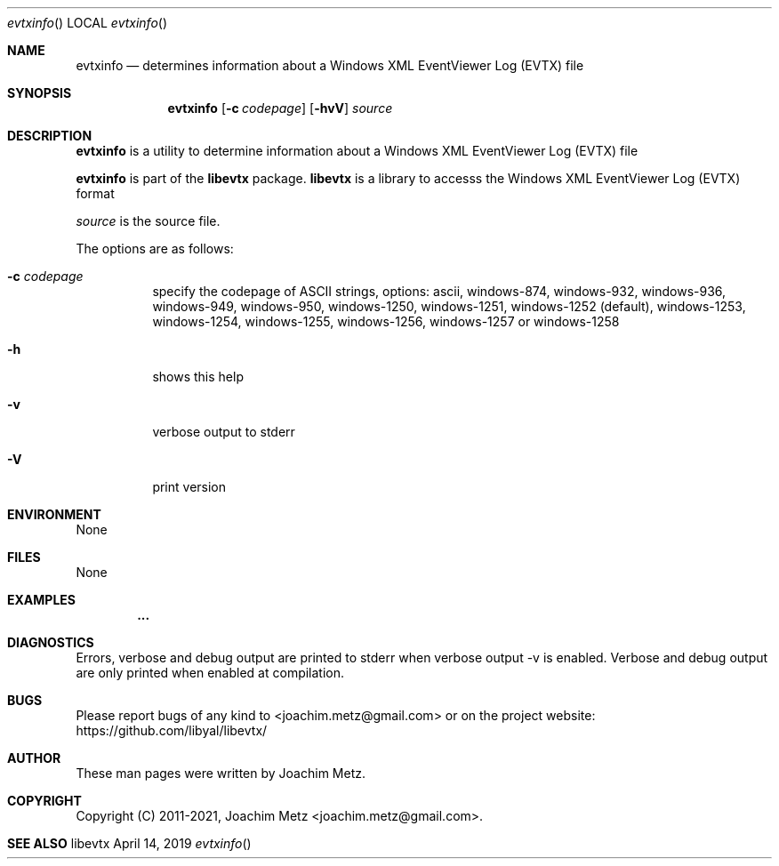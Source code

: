 .Dd April 14, 2019
.Dt evtxinfo
.Os libevtx
.Sh NAME
.Nm evtxinfo
.Nd determines information about a Windows XML EventViewer Log (EVTX) file
.Sh SYNOPSIS
.Nm evtxinfo
.Op Fl c Ar codepage
.Op Fl hvV
.Ar source
.Sh DESCRIPTION
.Nm evtxinfo
is a utility to determine information about a Windows XML EventViewer Log (EVTX) file
.Pp
.Nm evtxinfo
is part of the
.Nm libevtx
package.
.Nm libevtx
is a library to accesss the Windows XML EventViewer Log (EVTX) format
.Pp
.Ar source
is the source file.
.Pp
The options are as follows:
.Bl -tag -width Ds
.It Fl c Ar codepage
specify the codepage of ASCII strings, options: ascii, windows-874, windows-932, windows-936, windows-949, windows-950, windows-1250, windows-1251, windows-1252 (default), windows-1253, windows-1254, windows-1255, windows-1256, windows-1257 or windows-1258
.It Fl h
shows this help
.It Fl v
verbose output to stderr
.It Fl V
print version
.El
.Sh ENVIRONMENT
None
.Sh FILES
None
.Sh EXAMPLES
.Bd -literal
.Dl        ...
.sp
.Ed
.Sh DIAGNOSTICS
Errors, verbose and debug output are printed to stderr when verbose output \-v is enabled.
Verbose and debug output are only printed when enabled at compilation.
.Sh BUGS
Please report bugs of any kind to <joachim.metz@gmail.com> or on the project website:
https://github.com/libyal/libevtx/
.Sh AUTHOR
These man pages were written by Joachim Metz.
.Sh COPYRIGHT
Copyright (C) 2011-2021, Joachim Metz <joachim.metz@gmail.com>.
.Sh SEE ALSO
